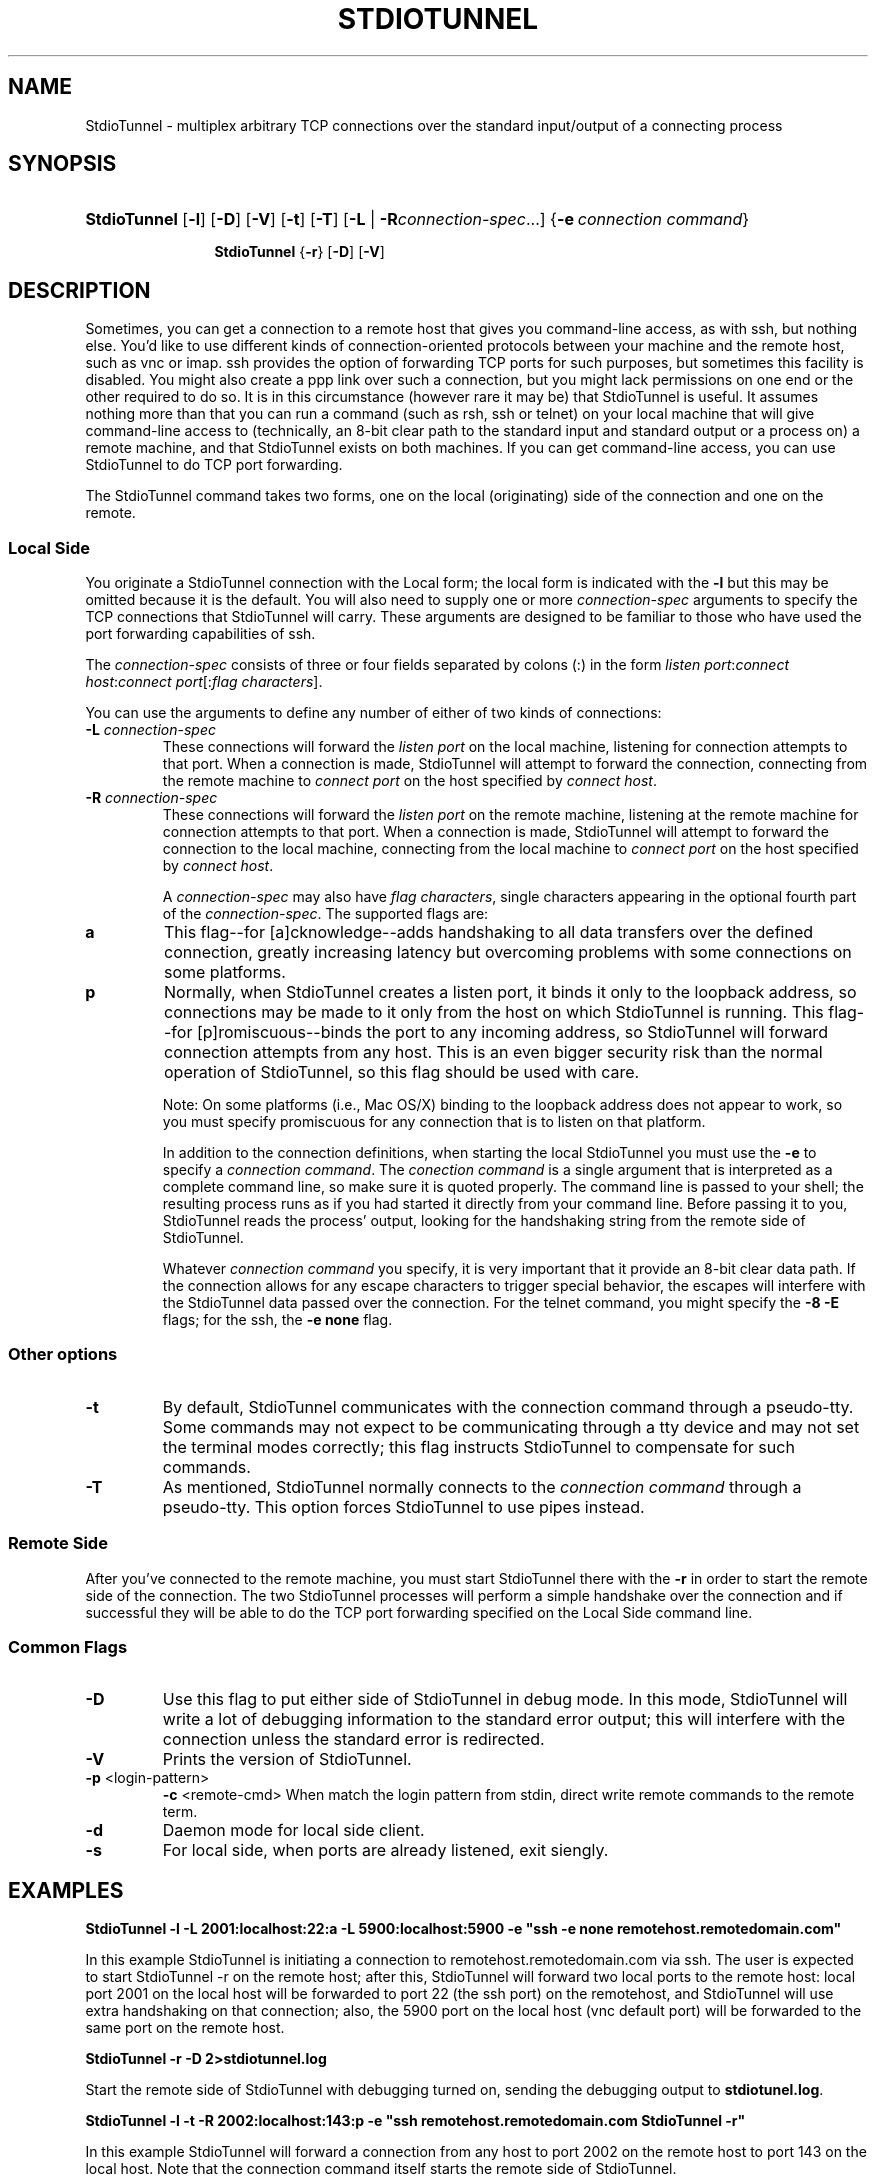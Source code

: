 .\"Generated by db2man.xsl. Don't modify this, modify the source.
.de Sh \" Subsection
.br
.if t .Sp
.ne 5
.PP
\fB\\$1\fR
.PP
..
.de Sp \" Vertical space (when we can't use .PP)
.if t .sp .5v
.if n .sp
..
.de Ip \" List item
.br
.ie \\n(.$>=3 .ne \\$3
.el .ne 3
.IP "\\$1" \\$2
..
.TH "STDIOTUNNEL" 1 "" "" ""
.SH NAME
StdioTunnel \- multiplex arbitrary TCP connections over the standard input/output of a connecting process
.SH "SYNOPSIS"
.ad l
.hy 0
.HP 12
\fBStdioTunnel\fR [\fB\-l\fR] [\fB\-D\fR] [\fB\-V\fR] [\fB\-t\fR] [\fB\-T\fR] [\fB\fB\-L\fR\fR | \fB\fB\-R\fR\fR\fIconnection\-spec\fR...] {\fB\-e\fR\ \fIconnection\ command\fR}

\fBStdioTunnel\fR {\fB\-r\fR} [\fB\-D\fR] [\fB\-V\fR]
.ad
.hy

.SH "DESCRIPTION"


Sometimes, you can get a connection to a remote host that gives you command\-line access, as with ssh, but nothing else\&. You'd like to use different kinds of connection\-oriented protocols between your machine and the remote host, such as vnc or imap\&. ssh provides the option of forwarding TCP ports for such purposes, but sometimes this facility is disabled\&. You might also create a ppp link over such a connection, but you might lack permissions on one end or the other required to do so\&. It is in this circumstance (however rare it may be) that StdioTunnel is useful\&. It assumes nothing more than that you can run a command (such as rsh, ssh or telnet) on your local machine that will give command\-line access to (technically, an 8\-bit clear path to the standard input and standard output or a process on) a remote machine, and that StdioTunnel exists on both machines\&. If you can get command\-line access, you can use StdioTunnel to do TCP port forwarding\&.


The StdioTunnel command takes two forms, one on the local (originating) side of the connection and one on the remote\&.

.SS "Local Side"


You originate a StdioTunnel connection with the Local form; the local form is indicated with the \fB\-l\fR but this may be omitted because it is the default\&. You will also need to supply one or more \fIconnection\-spec\fR arguments to specify the TCP connections that StdioTunnel will carry\&. These arguments are designed to be familiar to those who have used the port forwarding capabilities of ssh\&.


The \fIconnection\-spec\fR consists of three or four fields separated by colons (:) in the form \fIlisten port\fR:\fIconnect host\fR:\fIconnect port\fR[:\fIflag characters\fR]\&.


You can use the arguments to define any number of either of two kinds of connections:

.TP
\fB\-L\fR \fIconnection\-spec\fR
These connections will forward the \fIlisten port\fR on the local machine, listening for connection attempts to that port\&. When a connection is made, StdioTunnel will attempt to forward the connection, connecting from the remote machine to \fIconnect port\fR on the host specified by \fIconnect host\fR\&.

.TP
\fB\-R\fR \fIconnection\-spec\fR
These connections will forward the \fIlisten port\fR on the remote machine, listening at the remote machine for connection attempts to that port\&. When a connection is made, StdioTunnel will attempt to forward the connection to the local machine, connecting from the local machine to \fIconnect port\fR on the host specified by \fIconnect host\fR\&.


A \fIconnection\-spec\fR may also have \fIflag characters\fR, single characters appearing in the optional fourth part of the \fIconnection\-spec\fR\&. The supported flags are:

.TP
\fBa\fR
This flag\-\-for [a]cknowledge\-\-adds handshaking to all data transfers over the defined connection, greatly increasing latency but overcoming problems with some connections on some platforms\&.

.TP
\fBp\fR
Normally, when StdioTunnel creates a listen port, it binds it only to the loopback address, so connections may be made to it only from the host on which StdioTunnel is running\&. This flag\-\-for [p]romiscuous\-\-binds the port to any incoming address, so StdioTunnel will forward connection attempts from any host\&. This is an even bigger security risk than the normal operation of StdioTunnel, so this flag should be used with care\&.

 Note: On some platforms (i\&.e\&., Mac OS/X) binding to the loopback address does not appear to work, so you must specify promiscuous for any connection that is to listen on that platform\&.


In addition to the connection definitions, when starting the local StdioTunnel you must use the \fB\-e\fR to specify a \fIconnection command\fR\&. The \fIconection command\fR is a single argument that is interpreted as a complete command line, so make sure it is quoted properly\&. The command line is passed to your shell; the resulting process runs as if you had started it directly from your command line\&. Before passing it to you, StdioTunnel reads the process' output, looking for the handshaking string from the remote side of StdioTunnel\&.


Whatever \fIconnection command\fR you specify, it is very important that it provide an 8\-bit clear data path\&. If the connection allows for any escape characters to trigger special behavior, the escapes will interfere with the StdioTunnel data passed over the connection\&. For the telnet command, you might specify the \fB\-8\fR \fB\-E\fR flags; for the ssh, the \fB\-e none\fR flag\&.

.SS "Other options"

.TP
\fB\-t\fR
By default, StdioTunnel communicates with the connection command through a pseudo\-tty\&. Some commands may not expect to be communicating through a tty device and may not set the terminal modes correctly; this flag instructs StdioTunnel to compensate for such commands\&.

.TP
\fB\-T\fR
As mentioned, StdioTunnel normally connects to the \fIconnection command\fR through a pseudo\-tty\&. This option forces StdioTunnel to use pipes instead\&.

.SS "Remote Side"


After you've connected to the remote machine, you must start StdioTunnel there with the \fB\-r\fR in order to start the remote side of the connection\&. The two StdioTunnel processes will perform a simple handshake over the connection and if successful they will be able to do the TCP port forwarding specified on the Local Side command line\&.

.SS "Common Flags"

.TP
\fB\-D\fR
Use this flag to put either side of StdioTunnel in debug mode\&. In this mode, StdioTunnel will write a lot of debugging information to the standard error output; this will interfere with the connection unless the standard error is redirected\&.

.TP
\fB\-V\fR
Prints the version of StdioTunnel\&.

.TP
\fB\-p\fR <login-pattern>
\fB\-c\fR <remote-cmd>
When match the login pattern from stdin, direct write remote commands to the remote term\&.

.TP
\fB\-d\fR
Daemon mode for local side client\&.

.TP
\fB\-s\fR
For local side, when ports are already listened, exit siengly\&.

.SH "EXAMPLES"

.PP
\fBStdioTunnel \-l \-L 2001:localhost:22:a \-L 5900:localhost:5900 \-e "ssh \-e none remotehost\&.remotedomain\&.com"\fR


In this example StdioTunnel is initiating a connection to remotehost\&.remotedomain\&.com via ssh\&. The user is expected to start StdioTunnel \-r on the remote host; after this, StdioTunnel will forward two local ports to the remote host: local port 2001 on the local host will be forwarded to port 22 (the ssh port) on the remotehost, and StdioTunnel will use extra handshaking on that connection; also, the 5900 port on the local host (vnc default port) will be forwarded to the same port on the remote host\&.

.PP
\fBStdioTunnel \-r \-D 2>stdiotunnel\&.log\fR


Start the remote side of StdioTunnel with debugging turned on, sending the debugging output to \fBstdiotunel\&.log\fR\&.

.PP
\fBStdioTunnel \-l \-t \-R 2002:localhost:143:p \-e "ssh remotehost\&.remotedomain\&.com StdioTunnel \-r"\fR


In this example StdioTunnel will forward a connection from any host to port 2002 on the remote host to port 143 on the local host\&. Note that the connection command itself starts the remote side of StdioTunnel\&.

.SH "BUGS"


On platforms that lack forkpty(3) (such as Solaris?) StdioTunnel will always behave as if the \-T flag is provided\&. This can make setting up the connection difficult\&.


Some platforms, notable Mac OS/X, seem unable to bind solely to the loopback address\&. Any connection spec that is to listen on such a platform must include the promiscuous flag or it won't work\&.

.SH "AUTHOR"


StdioTunnel and the StdioTunnel manpage are Copyright 2004,2005 by Michael A\&. MacDonald: \fImailto:mars@antlersoft.com\fR, licensed under the terms of the GNU General Public License\&. All trademarks are the property of their respective owners\&.

